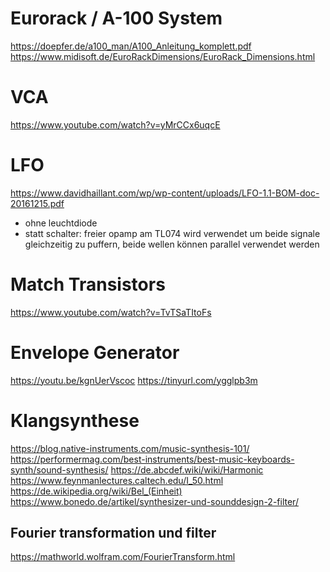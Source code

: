 * Eurorack / A-100 System
https://doepfer.de/a100_man/A100_Anleitung_komplett.pdf
https://www.midisoft.de/EuroRackDimensions/EuroRack_Dimensions.html
* VCA
https://www.youtube.com/watch?v=yMrCCx6uqcE
* LFO
https://www.davidhaillant.com/wp/wp-content/uploads/LFO-1.1-BOM-doc-20161215.pdf
+ ohne leuchtdiode
+ statt schalter: freier opamp am TL074 wird verwendet um beide signale gleichzeitig zu puffern, beide wellen können parallel verwendet werden
* Match Transistors
https://www.youtube.com/watch?v=TvTSaTItoFs
* Envelope Generator
https://youtu.be/kgnUerVscoc
https://tinyurl.com/ygglpb3m
* Klangsynthese
https://blog.native-instruments.com/music-synthesis-101/
https://performermag.com/best-instruments/best-music-keyboards-synth/sound-synthesis/
https://de.abcdef.wiki/wiki/Harmonic
https://www.feynmanlectures.caltech.edu/I_50.html
https://de.wikipedia.org/wiki/Bel_(Einheit)
https://www.bonedo.de/artikel/synthesizer-und-sounddesign-2-filter/
** Fourier transformation und filter
https://mathworld.wolfram.com/FourierTransform.html
